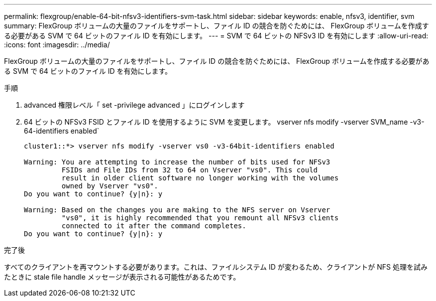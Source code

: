 ---
permalink: flexgroup/enable-64-bit-nfsv3-identifiers-svm-task.html 
sidebar: sidebar 
keywords: enable, nfsv3, identifier, svm 
summary: FlexGroup ボリュームの大量のファイルをサポートし、ファイル ID の競合を防ぐためには、 FlexGroup ボリュームを作成する必要がある SVM で 64 ビットのファイル ID を有効にします。 
---
= SVM で 64 ビットの NFSv3 ID を有効にします
:allow-uri-read: 
:icons: font
:imagesdir: ../media/


[role="lead"]
FlexGroup ボリュームの大量のファイルをサポートし、ファイル ID の競合を防ぐためには、 FlexGroup ボリュームを作成する必要がある SVM で 64 ビットのファイル ID を有効にします。

.手順
. advanced 権限レベル「 set -privilege advanced 」にログインします
. 64 ビットの NFSv3 FSID とファイル ID を使用するように SVM を変更します。 vserver nfs modify -vserver SVM_name -v3-64-identifiers enabled`
+
[listing]
----
cluster1::*> vserver nfs modify -vserver vs0 -v3-64bit-identifiers enabled

Warning: You are attempting to increase the number of bits used for NFSv3
         FSIDs and File IDs from 32 to 64 on Vserver "vs0". This could
         result in older client software no longer working with the volumes
         owned by Vserver "vs0".
Do you want to continue? {y|n}: y

Warning: Based on the changes you are making to the NFS server on Vserver
         "vs0", it is highly recommended that you remount all NFSv3 clients
         connected to it after the command completes.
Do you want to continue? {y|n}: y
----


.完了後
すべてのクライアントを再マウントする必要があります。これは、ファイルシステム ID が変わるため、クライアントが NFS 処理を試みたときに stale file handle メッセージが表示される可能性があるためです。

